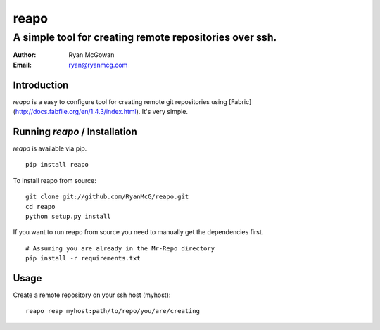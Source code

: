 =====
reapo
=====
--------------------------------------------------------
A simple tool for creating remote repositories over ssh.
--------------------------------------------------------

:Author: Ryan McGowan
:Email: ryan@ryanmcg.com

Introduction
------------

*reapo* is a easy to configure tool for creating remote git repositories using
[Fabric](http://docs.fabfile.org/en/1.4.3/index.html). It's very simple.

Running *reapo* / Installation
----------------------------------

*reapo* is available via pip. ::

    pip install reapo

To install reapo from source: ::

    git clone git://github.com/RyanMcG/reapo.git
    cd reapo
    python setup.py install

If you want to run reapo from source you need to manually get the
dependencies first. ::

    # Assuming you are already in the Mr-Repo directory
    pip install -r requirements.txt

Usage
-----

Create a remote repository on your ssh host (myhost): ::

    reapo reap myhost:path/to/repo/you/are/creating
